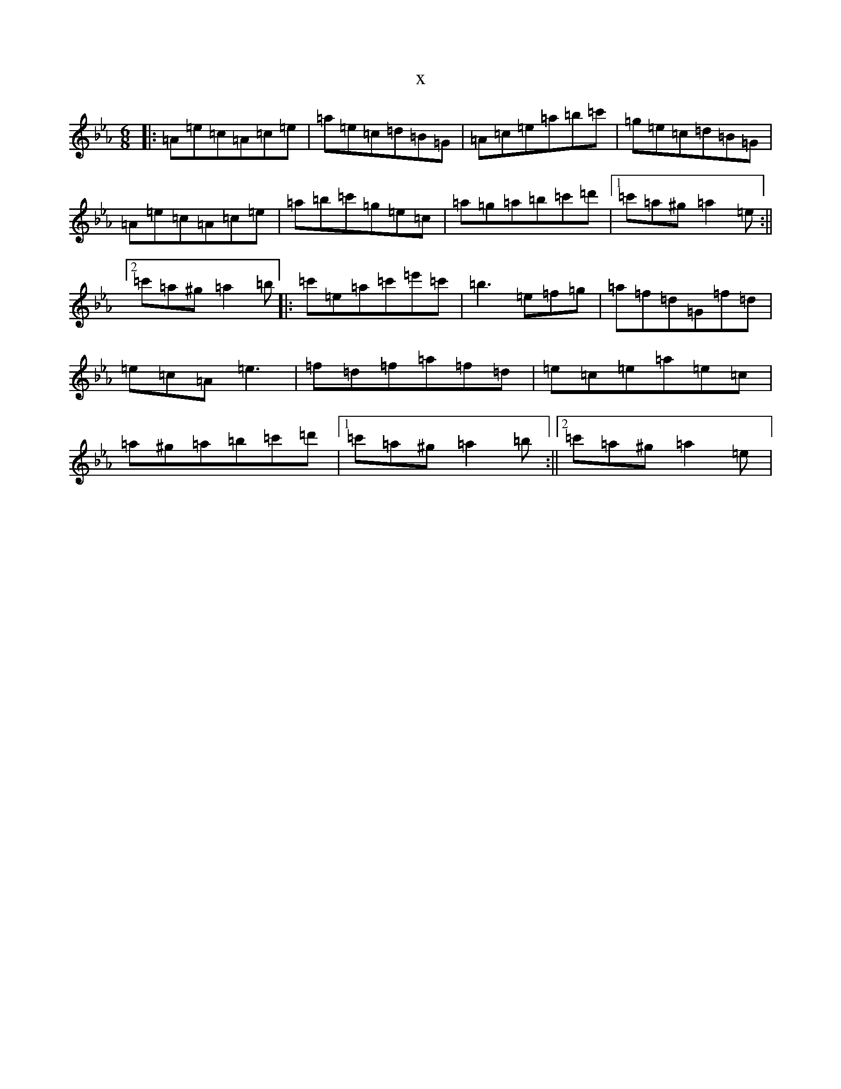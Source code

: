 X:14642
T:x
L:1/8
M:6/8
K: C minor
|:=A=e=c=A=c=e|=a=e=c=d=B=G|=A=c=e=a=b=c'|=g=e=c=d=B=G|=A=e=c=A=c=e|=a=b=c'=g=e=c|=a=g=a=b=c'=d'|1=c'=a^g=a2=e:||2=c'=a^g=a2=b|:=c'=e=a=c'=e'=c'|=b3=e=f=g|=a=f=d=G=f=d|=e=c=A=e3|=f=d=f=a=f=d|=e=c=e=a=e=c|=a^g=a=b=c'=d'|1=c'=a^g=a2=b:||2=c'=a^g=a2=e|